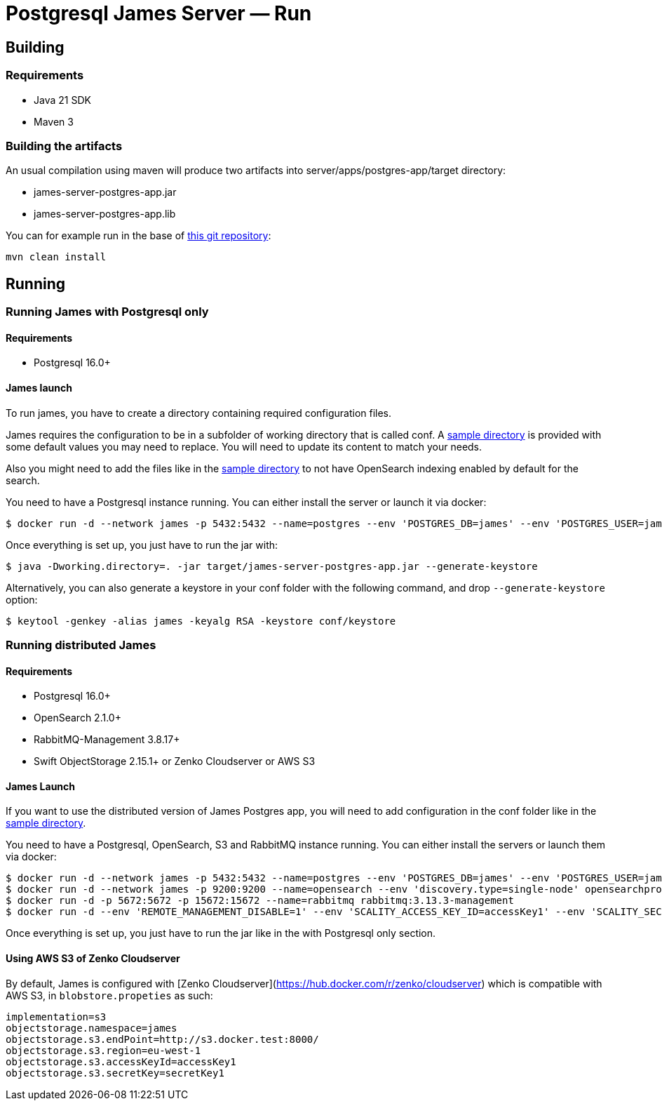 = Postgresql James Server &mdash; Run
:navtitle: Run

== Building

=== Requirements

* Java 21 SDK
* Maven 3

=== Building the artifacts

An usual compilation using maven will produce two artifacts into
server/apps/postgres-app/target directory:

* james-server-postgres-app.jar
* james-server-postgres-app.lib

You can for example run in the base of
https://github.com/apache/james-project[this git repository]:

....
mvn clean install
....

== Running

=== Running James with Postgresql only

==== Requirements

* Postgresql 16.0+

==== James launch

To run james, you have to create a directory containing required
configuration files.

James requires the configuration to be in a subfolder of working directory that is called conf.
A https://github.com/apache/james-project/tree/master/server/apps/postgres-app/sample-configuration[sample directory]
is provided with some default values you may need to replace. You will need to update its content to match your needs.

Also you might need to add the files like in the
https://github.com/apache/james-project/tree/master/server/apps/postgres-app/sample-configuration-single[sample directory]
to not have OpenSearch indexing enabled by default for the search.

You need to have a Postgresql instance running. You can either install the server or launch it via docker:

[source,bash]
----
$ docker run -d --network james -p 5432:5432 --name=postgres --env 'POSTGRES_DB=james' --env 'POSTGRES_USER=james' --env 'POSTGRES_PASSWORD=secret1' postgres:16.0
----

Once everything is set up, you just have to run the jar with:

[source,bash]
----
$ java -Dworking.directory=. -jar target/james-server-postgres-app.jar --generate-keystore
----

Alternatively, you can also generate a keystore in your conf folder with the
following command, and drop `--generate-keystore` option:

[source,bash]
----
$ keytool -genkey -alias james -keyalg RSA -keystore conf/keystore
----

=== Running distributed James

==== Requirements

* Postgresql 16.0+
* OpenSearch 2.1.0+
* RabbitMQ-Management 3.8.17+
* Swift ObjectStorage 2.15.1+ or Zenko Cloudserver or AWS S3

==== James Launch

If you want to use the distributed version of James Postgres app, you will need to add configuration in the conf folder
like in the https://github.com/apache/james-project/tree/master/server/apps/postgres-app/sample-configuration-distributed[sample directory].

You need to have a Postgresql, OpenSearch, S3 and RabbitMQ instance
running. You can either install the servers or launch them via docker:

[source,bash]
----
$ docker run -d --network james -p 5432:5432 --name=postgres --env 'POSTGRES_DB=james' --env 'POSTGRES_USER=james' --env 'POSTGRES_PASSWORD=secret1' postgres:16.0
$ docker run -d --network james -p 9200:9200 --name=opensearch --env 'discovery.type=single-node' opensearchproject/opensearch:2.14.0
$ docker run -d -p 5672:5672 -p 15672:15672 --name=rabbitmq rabbitmq:3.13.3-management
$ docker run -d --env 'REMOTE_MANAGEMENT_DISABLE=1' --env 'SCALITY_ACCESS_KEY_ID=accessKey1' --env 'SCALITY_SECRET_ACCESS_KEY=secretKey1' --name=s3 registry.scality.com/cloudserver/cloudserver:8.7.25
----

Once everything is set up, you just have to run the jar like in the with Postgresql only section.

==== Using AWS S3 of Zenko Cloudserver

By default, James is configured with [Zenko Cloudserver](https://hub.docker.com/r/zenko/cloudserver) which is compatible with AWS S3, in `blobstore.propeties` as such:

[source,bash]
----
implementation=s3
objectstorage.namespace=james
objectstorage.s3.endPoint=http://s3.docker.test:8000/
objectstorage.s3.region=eu-west-1
objectstorage.s3.accessKeyId=accessKey1
objectstorage.s3.secretKey=secretKey1
----